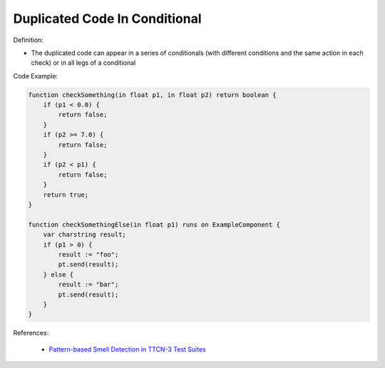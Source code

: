 Duplicated Code In Conditional
^^^^^
Definition:

* The duplicated code can appear in a series of conditionals (with different conditions and the same action in each check) or in all legs of a conditional


Code Example:

.. code-block:: java

    function checkSomething(in float p1, in float p2) return boolean {
        if (p1 < 0.0) {
            return false;
        }
        if (p2 >= 7.0) {
            return false;
        }
        if (p2 < p1) {
            return false;
        }
        return true;
    }

    function checkSomethingElse(in float p1) runs on ExampleComponent {
        var charstring result;
        if (p1 > 0) {
            result := "foo";
            pt.send(result);
        } else {
            result := "bar";
            pt.send(result);
        }
    }



References:

 * `Pattern-based Smell Detection in TTCN-3 Test Suites <http://citeseerx.ist.psu.edu/viewdoc/download?doi=10.1.1.144.6997&rep=rep1&type=pdf>`_

